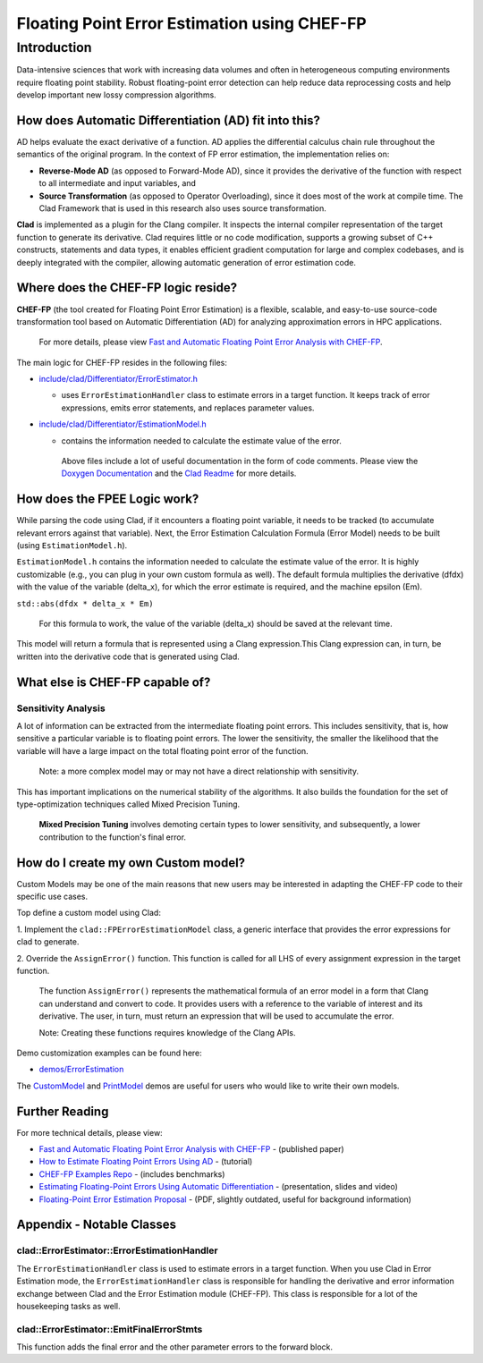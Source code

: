 Floating Point Error Estimation using CHEF-FP
*********************************************

============
Introduction
============

Data-intensive sciences that work with increasing data volumes and often in
heterogeneous computing environments require floating point stability. Robust
floating-point error detection can help reduce data reprocessing costs and help
develop important new lossy compression algorithms.

How does Automatic Differentiation (AD) fit into this?
======================================================

AD helps evaluate the exact derivative of a function. AD applies the
differential calculus chain rule throughout the semantics of the original
program. In the context of FP error estimation, the implementation relies on:

- **Reverse-Mode AD** (as opposed to Forward-Mode AD), since it provides the
  derivative of the function with respect to all intermediate and input
  variables, and

- **Source Transformation** (as opposed to Operator Overloading), since it does
  most of the work at compile time. The Clad Framework that is used in this
  research also uses source transformation.

**Clad** is implemented as a plugin for the Clang compiler. It inspects the
internal compiler representation of the target function to generate its
derivative. Clad requires little or no code modification, supports a growing
subset of C++ constructs, statements and data types, it enables efficient
gradient computation for large and complex codebases, and is deeply
integrated with the compiler, allowing automatic generation of error
estimation code.

Where does the CHEF-FP logic reside?
====================================

**CHEF-FP** (the tool created for Floating Point Error Estimation) is a
flexible, scalable, and easy-to-use source-code transformation tool based on
Automatic Differentiation (AD) for analyzing approximation errors in HPC
applications. 

  For more details, please view `Fast and Automatic Floating Point Error Analysis with CHEF-FP`_.

The main logic for CHEF-FP resides in the following files:

- `include/clad/Differentiator/ErrorEstimator.h`_

  - uses ``ErrorEstimationHandler`` class to estimate errors in a target
    function.  It keeps track of error expressions, emits error statements, and
    replaces parameter values.

- `include/clad/Differentiator/EstimationModel.h`_

  - contains the information needed to calculate the estimate value of the
    error.


   Above files include a lot of useful documentation in the form of code
   comments. Please view the `Doxygen Documentation`_ and the `Clad Readme`_
   for more details.

How does the FPEE Logic work?
=============================

While parsing the code using Clad, if it encounters a floating point variable,
it needs to be tracked (to accumulate relevant errors against that variable).
Next, the Error Estimation Calculation Formula (Error Model) needs to be built
(using ``EstimationModel.h``).

``EstimationModel.h`` contains the information needed to calculate the estimate 
value of the error. It is highly customizable (e.g., you can plug in your 
own custom formula as well). The default formula multiplies the derivative 
(dfdx) with the value of the variable (delta_x), for which the error estimate 
is required, and the machine epsilon (Em).

``std::abs(dfdx * delta_x * Em)``

  For this formula to work, the value of the variable (delta_x) should be saved
  at the relevant time.

This model will return a formula that is represented using a Clang
expression.This Clang expression can, in turn, be written into the  derivative
code that is generated using Clad.

What else is CHEF-FP capable of?
================================

Sensitivity Analysis
--------------------

A lot of information can be extracted from the intermediate floating point
errors. This includes sensitivity, that is, how sensitive a particular variable
is to floating point errors. The lower the sensitivity, the smaller the
likelihood that the variable will have a large impact on the total floating
point error of the function.

  Note: a more complex model may or may not have a direct relationship with
  sensitivity.

This has important implications on the numerical stability of the algorithms.
It also builds the foundation for the set of type-optimization techniques
called Mixed Precision Tuning.

  **Mixed Precision Tuning** involves demoting certain types to lower
  sensitivity, and subsequently, a lower contribution to the function's final
  error.

How do I create my own Custom model?
====================================

Custom Models may be one of the main reasons that new users may be interested
in adapting the CHEF-FP code to their specific use cases. 

Top define a custom model using Clad:

1. Implement the ``clad::FPErrorEstimationModel`` class, a generic interface 
that provides the error expressions for clad to generate.

2. Override the ``AssignError()`` function. This function is called for all LHS 
of every assignment expression in the target function.

  The function ``AssignError()`` represents the mathematical formula of an
  error model in a form that Clang can understand and convert to code. It
  provides users with a reference to the variable of interest and its
  derivative. The user, in turn, must return an expression that will be used to
  accumulate the error.

  Note: Creating these functions requires knowledge of the Clang APIs.

Demo customization examples can be found here:

- `demos/ErrorEstimation`_

The `CustomModel`_ and `PrintModel`_ demos are useful for users who would like 
to write their own models.

Further Reading
===============

For more technical details, please view: 

- `Fast and Automatic Floating Point Error Analysis with CHEF-FP`_ - (published paper)

- `How to Estimate Floating Point Errors Using AD`_ - (tutorial)

- `CHEF-FP Examples Repo`_ - (includes benchmarks)

- `Estimating Floating-Point Errors Using Automatic Differentiation`_ - (presentation, slides and video)

- `Floating-Point Error Estimation Proposal`_ - (PDF, slightly outdated, useful for background information)


Appendix - Notable Classes
==========================

clad::ErrorEstimator::ErrorEstimationHandler
--------------------------------------------

The ``ErrorEstimationHandler`` class is used to estimate errors in a target
function. When you use Clad in Error Estimation mode, the
``ErrorEstimationHandler`` class is responsible for handling the derivative and
error information exchange between Clad and the Error Estimation module
(CHEF-FP). This class is responsible for a lot of the housekeeping tasks as
well.

clad::ErrorEstimator::EmitFinalErrorStmts
-----------------------------------------

This function adds the final error and the other parameter errors to the
forward block.


.. _include/clad/Differentiator/ErrorEstimator.h: https://github.com/vgvassilev/clad/blob/master/include/clad/Differentiator/ErrorEstimator.h

.. _include/clad/Differentiator/EstimationModel.h: https://github.com/vgvassilev/clad/blob/master/include/clad/Differentiator/EstimationModel.h

.. _demos/ErrorEstimation: https://github.com/vgvassilev/clad/tree/master/demos/ErrorEstimation

.. _Fast and Automatic Floating Point Error Analysis with CHEF-FP: https://arxiv.org/pdf/2304.06441.pdf

.. _CustomModel: https://github.com/vgvassilev/clad/blob/master/demos/ErrorEstimation/CustomModel/README.md

.. _PrintModel: https://github.com/vgvassilev/clad/blob/master/demos/ErrorEstimation/PrintModel/README.md

.. _How to Estimate Floating Point Errors Using AD: https://compiler-research.org/tutorials/fp_error_estimation_clad_tutorial/

.. _Estimating Floating-Point Errors Using Automatic Differentiation: https://compiler-research.org/presentations/#FPErrorEstADSIAMUQ2022

.. _Floating-Point Error Estimation Proposal: https://compiler-research.org/assets/docs/Garima_Singh_Proposal_2020.pdf

.. _CHEF-FP Examples Repo: https://github.com/grimmmyshini/chef-fp-examples

.. _Clad Readme: https://github.com/vgvassilev/clad#floating-point-error-estimation---cladestimate_error

.. _Doxygen Documentation: https://clad.readthedocs.io/en/latest/internalDocs/html/index.html